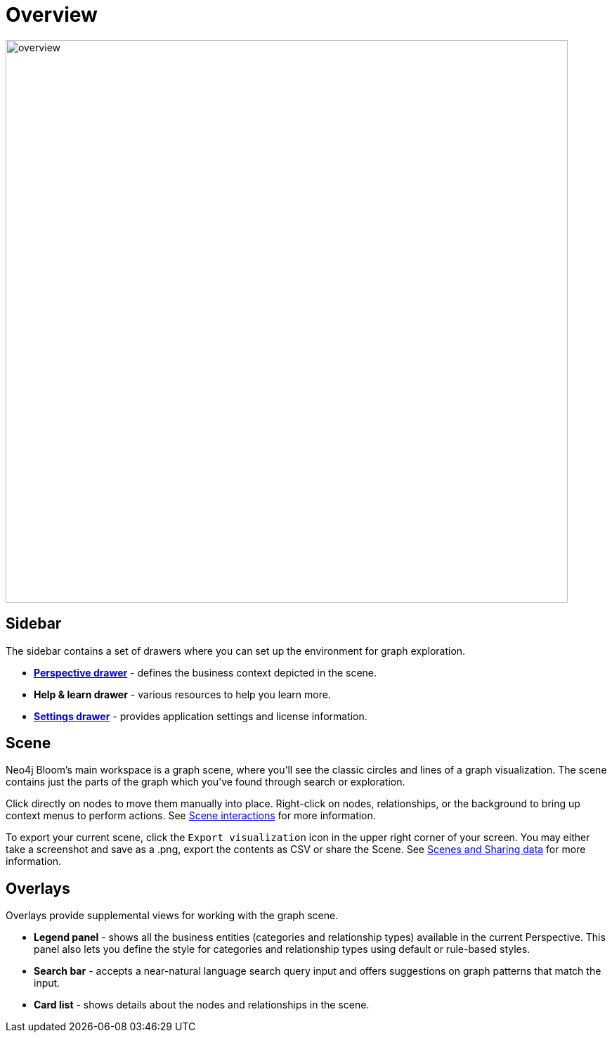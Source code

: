 :description: This section provides a visual overview of the UI of Neo4j Bloom.

[[bloom-overview]]
= Overview

[.shadow]
image::overview.png[width=800]

== Sidebar
The sidebar contains a set of drawers where you can set up the environment for graph exploration.

* xref::/bloom-visual-tour/perspective-drawer.adoc[*Perspective drawer*] - defines the business context depicted in the scene.
* *Help & learn drawer* - various resources to help you learn more.
* xref::/bloom-visual-tour/settings-drawer.adoc[*Settings drawer*] - provides application settings and license information.

== Scene

Neo4j Bloom's main workspace is a graph scene, where you'll see the classic circles and lines of a graph visualization.
The scene contains just the parts of the graph which you've found through search or exploration.

Click directly on nodes to move them manually into place.
Right-click on nodes, relationships, or the background to bring up context menus to perform actions.
See xref::/bloom-visual-tour/bloom-scene-interactions.adoc[Scene interactions] for more information.

To export your current scene, click the `Export visualization` icon in the upper right corner of your screen.
You may either take a screenshot and save as a .png, export the contents as CSV or share the Scene.
See xref::/bloom-tutorial/export-data.adoc[Scenes and Sharing data] for more information.


== Overlays
Overlays provide supplemental views for working with the graph scene.

* *Legend panel* - shows all the business entities (categories and relationship types) available in the current Perspective.
This panel also lets you define the style for categories and relationship types using default or rule-based styles.
* *Search bar* - accepts a near-natural language search query input and offers suggestions on graph patterns that match the input.
* *Card list* - shows details about the nodes and relationships in the scene.
